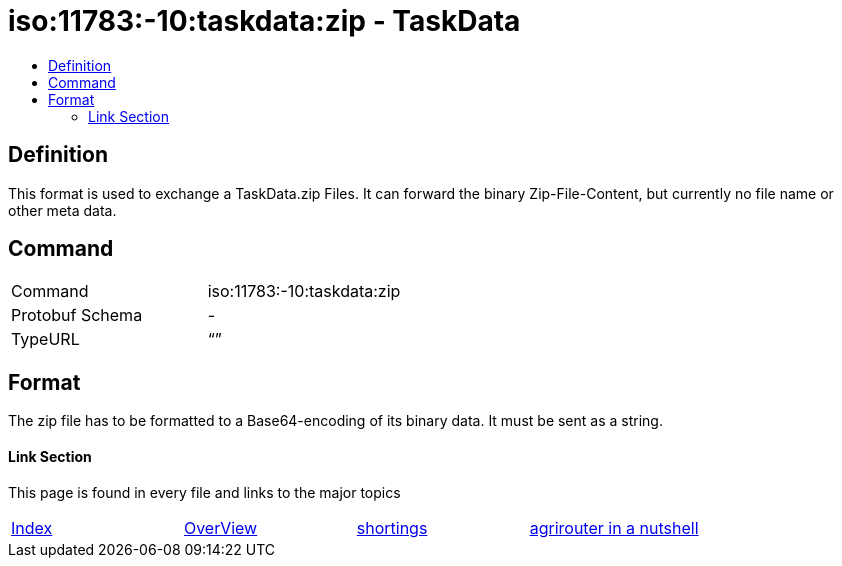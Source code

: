 = iso:11783:-10:taskdata:zip - TaskData
:imagesdir: ./../../assets/images/
:toc:
:toc-title:
:toclevels: 4

== Definition

This format is used to exchange a TaskData.zip Files. It can forward the binary Zip-File-Content, but currently no file name or other meta data.

== Command

[cols=",",]
|===================================
|Command |iso:11783:-10:taskdata:zip
|Protobuf Schema |-
|TypeURL |“”
|===================================

== Format

The zip file has to be formatted to a Base64-encoding of its binary data. It must be sent as a string.
//TODO clarify that it must be send in the PayloadWrapper Object






==== Link Section
This page is found in every file and links to the major topics
[width="100%"]
|====
|link:../../index.adoc[Index]|link:../general.adoc[OverView]|link:../shortings[shortings]|link:../../terms.adoc[agrirouter in a nutshell]
|====
